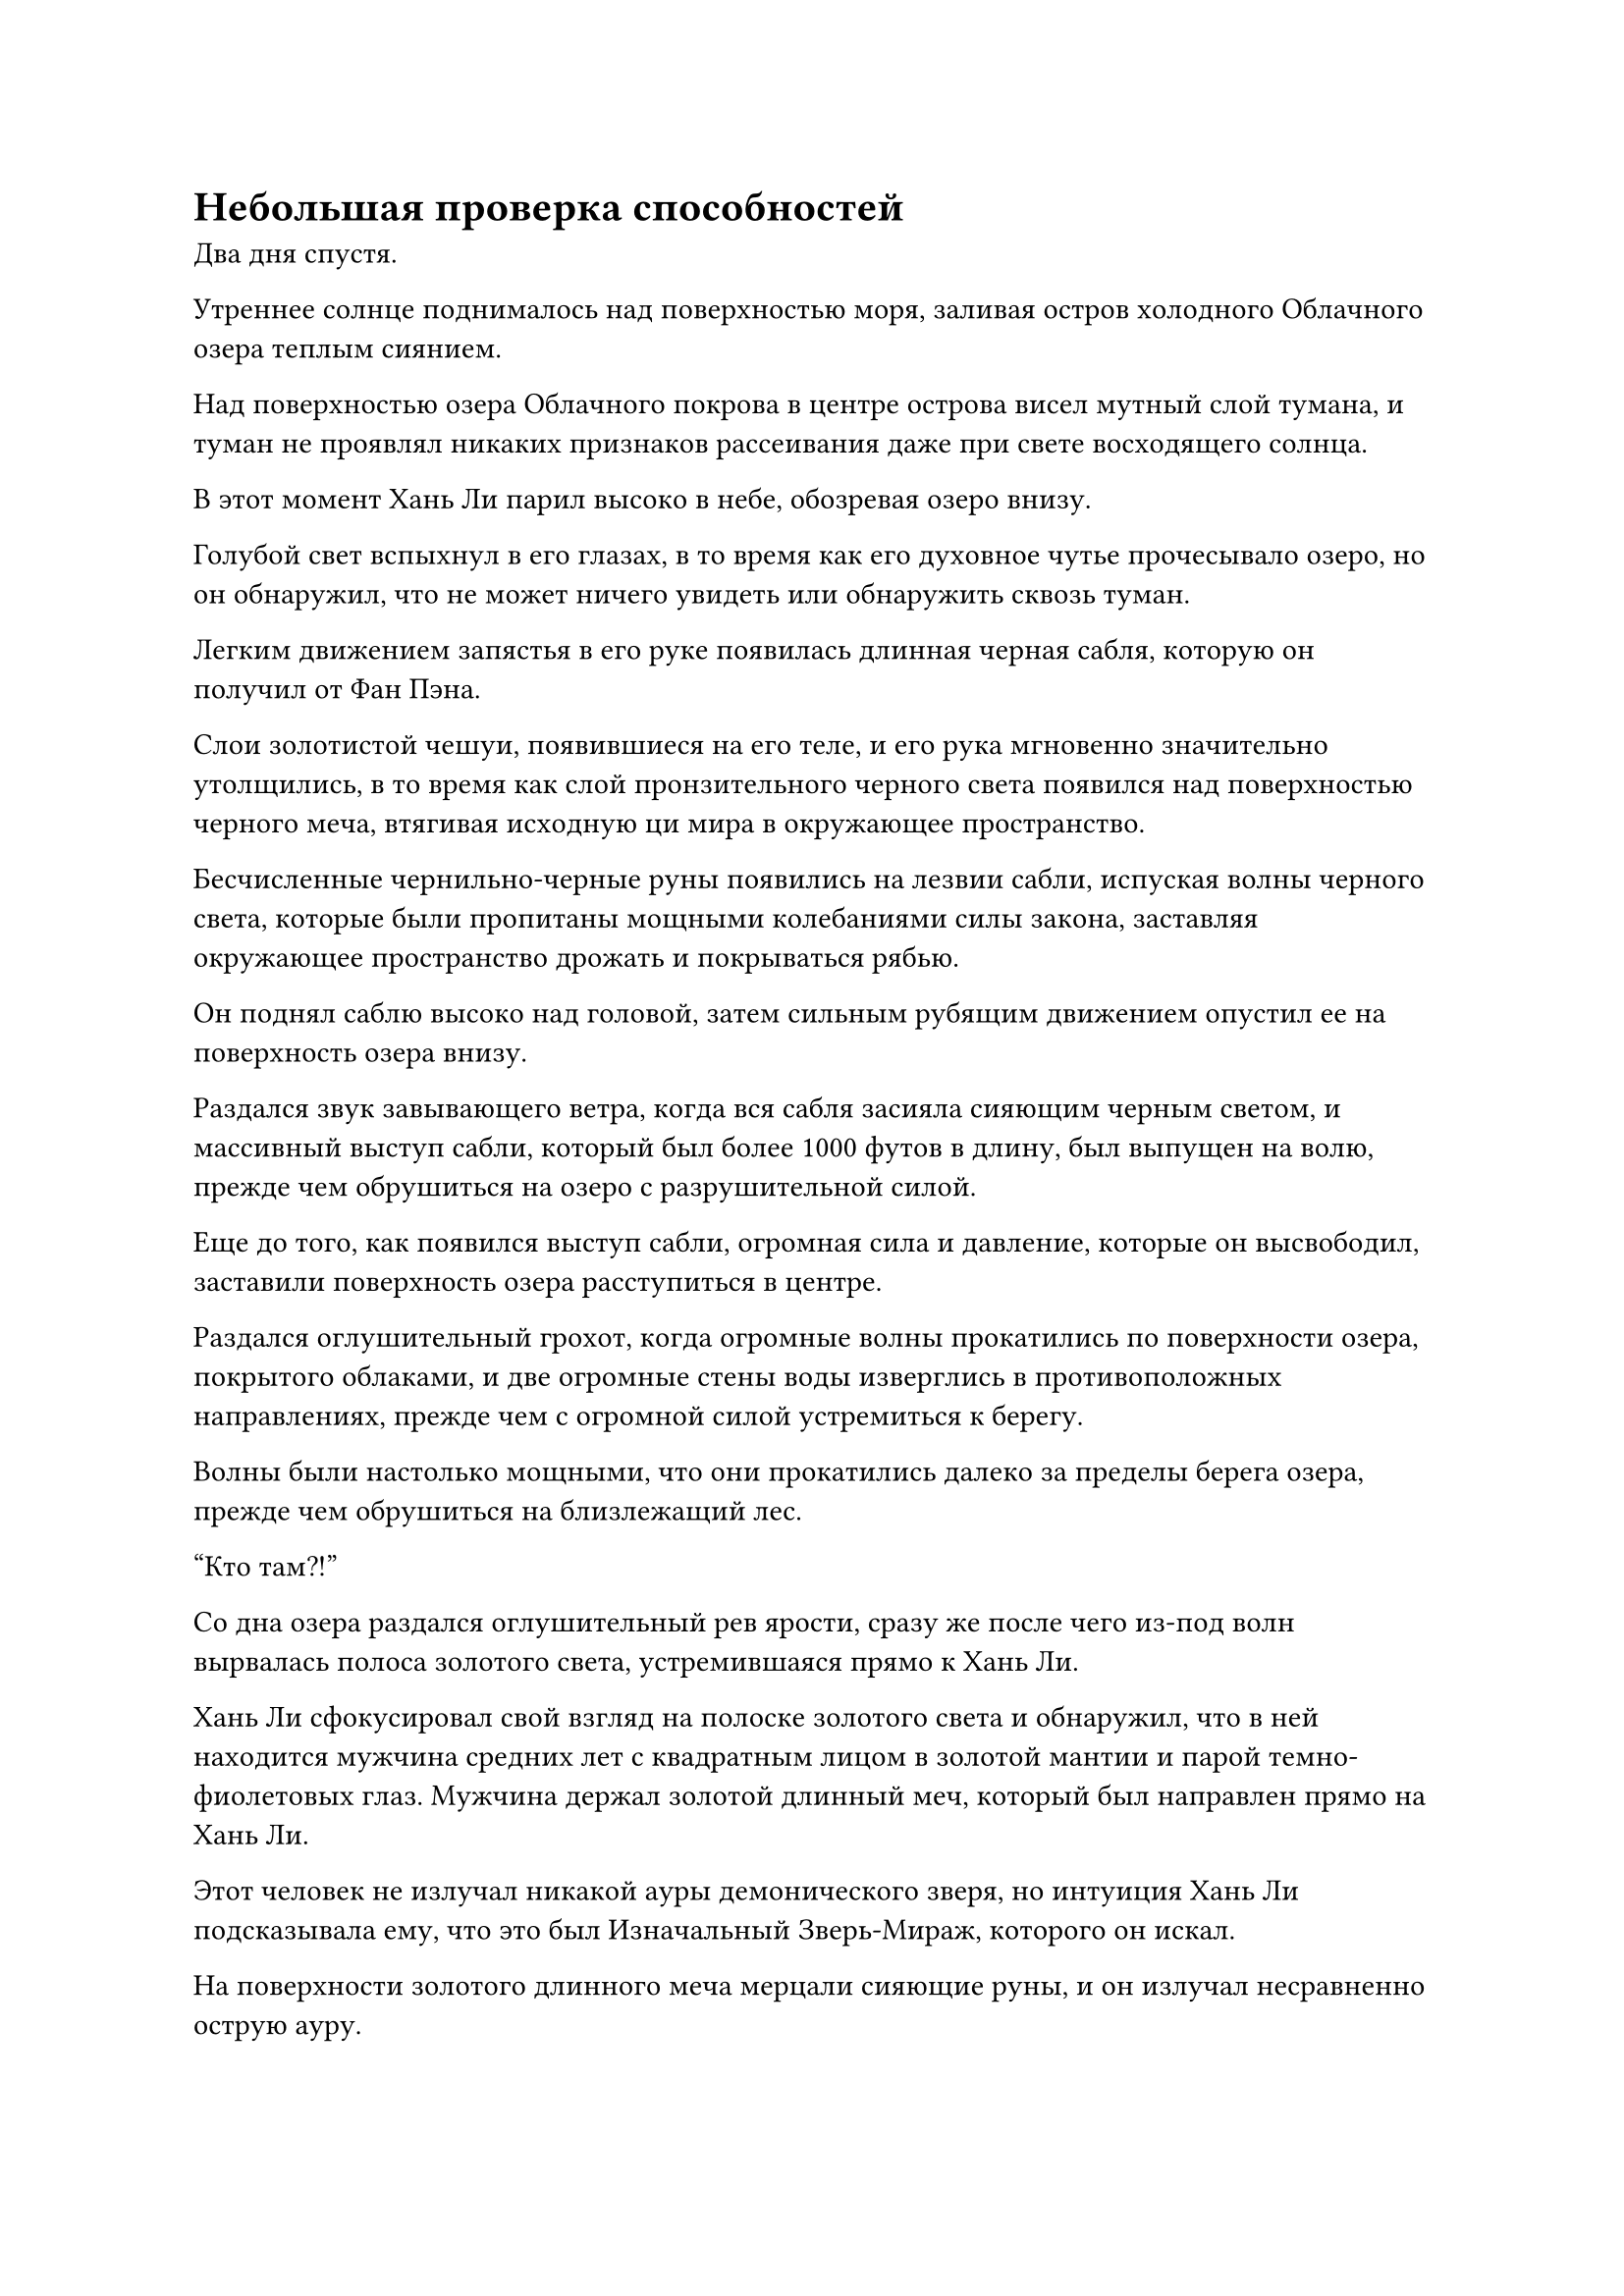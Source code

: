 = Небольшая проверка способностей

Два дня спустя.

Утреннее солнце поднималось над поверхностью моря, заливая остров холодного Облачного озера теплым сиянием.

Над поверхностью озера Облачного покрова в центре острова висел мутный слой тумана, и туман не проявлял никаких признаков рассеивания даже при свете восходящего солнца.

В этот момент Хань Ли парил высоко в небе, обозревая озеро внизу.

Голубой свет вспыхнул в его глазах, в то время как его духовное чутье прочесывало озеро, но он обнаружил, что не может ничего увидеть или обнаружить сквозь туман.

Легким движением запястья в его руке появилась длинная черная сабля, которую он получил от Фан Пэна.

Слои золотистой чешуи, появившиеся на его теле, и его рука мгновенно значительно утолщились, в то время как слой пронзительного черного света появился над поверхностью черного меча, втягивая исходную ци мира в окружающее пространство.

Бесчисленные чернильно-черные руны появились на лезвии сабли, испуская волны черного света, которые были пропитаны мощными колебаниями силы закона, заставляя окружающее пространство дрожать и покрываться рябью.

Он поднял саблю высоко над головой, затем сильным рубящим движением опустил ее на поверхность озера внизу.

Раздался звук завывающего ветра, когда вся сабля засияла сияющим черным светом, и массивный выступ сабли, который был более 1000 футов в длину, был выпущен на волю, прежде чем обрушиться на озеро с разрушительной силой.

Еще до того, как появился выступ сабли, огромная сила и давление, которые он высвободил, заставили поверхность озера расступиться в центре.

Раздался оглушительный грохот, когда огромные волны прокатились по поверхности озера, покрытого облаками, и две огромные стены воды изверглись в противоположных направлениях, прежде чем с огромной силой устремиться к берегу.

Волны были настолько мощными, что они прокатились далеко за пределы берега озера, прежде чем обрушиться на близлежащий лес.

"Кто там?!"

Со дна озера раздался оглушительный рев ярости, сразу же после чего из-под волн вырвалась полоса золотого света, устремившаяся прямо к Хань Ли.

Хань Ли сфокусировал свой взгляд на полоске золотого света и обнаружил, что в ней находится мужчина средних лет с квадратным лицом в золотой мантии и парой темно-фиолетовых глаз. Мужчина держал золотой длинный меч, который был направлен прямо на Хань Ли.

Этот человек не излучал никакой ауры демонического зверя, но интуиция Хань Ли подсказывала ему, что это был Изначальный Зверь-Мираж, которого он искал.

На поверхности золотого длинного меча мерцали сияющие руны, и он излучал несравненно острую ауру.

Раздался громкий лязг, когда Хань Ли парировал удар меча своим черным клинком, и от чудовищного удара человек в золотом отлетел назад, в то время как Хань Ли лишь слегка покачнулся, прежде чем немедленно обрести равновесие.

"Подумать только, что такой жалкий маленький странствующий бессмертный, как ты, осмелился бросить мне вызов! Ты, должно быть, действительно хочешь умереть! Так уж случилось, что мне нужна эссенция крови Истинного Бессмертного человека, чтобы помочь мне преодолеть мое узкое место, так что вы пришли как раз вовремя! - холодно усмехнулся мужчина в золотом одеянии, удерживаясь на расстоянии нескольких тысяч футов.

Как только его голос затих, он внезапно метнул свой золотой длинный меч вперед, и тот во вспышке света распался на тысячи золотых длинных мечей, которые расположились слоями, напоминая огромный золотой цветок лотоса, распускающийся в небе.

В следующее мгновение раздалась череда громких лязгов, когда золотые длинные мечи один за другим взмыли в воздух, устремляясь прямо к Хань Ли, как летящий дракон с золотым мечом.

Первоначально Хань Ли придерживался мнения, что эти золотые длинные мечи были не более чем выступами мечей, но только когда дракон с золотым мечом подлетел к нему и попытался вонзить свои клыки в его тело, он обнаружил, что они обладают реальной формой.

Он немедленно поднял свою саблю, чтобы отразить атаку дракона-меча, и засунул ее в пасть дракона-меча, чтобы тот не смог укусить его.

В то же самое время дракон с золотым мечом набросился своими когтями снизу, ударив его в грудь и разорвав его одежду, оставив несколько тревожных белых отметин на его золотой чешуе.

Хань Ли немедленно нанес ответный удар своей саблей, которая подняла огромный сноп искр, когда он вытащил меч изо рта дракона, затем сильно ударил обеими ногами по голове дракона, отправив его обратно в полет по воздуху.

Однако, прежде чем у него появился шанс прийти в себя, позади него раздался звук завывающего ветра, и странный зверь, похожий на Настоящего дракона, внезапно появился позади него, прежде чем укусить его за голову.

У зверя была голова дракона, но не было драконьего рога, и у него также было тело дракона, но не было драконьих когтей.

Зрачки Хань Ли слегка сузились, когда он увидел это, и лазурный свет вспыхнул по всему его телу, когда он нырнул в сторону, что позволило ему едва уклониться от атаки зверя.

Однако в следующее мгновение он почувствовал, как вспышка мучительной боли пронзила его плечо.

Как оказалось, драконоподобный зверь вонзил свои клыки в его плечо, и даже при его удивительно мощном физическом телосложении существо смогло прокусить ему плечо насквозь, вызвав обильное кровотечение.

Хань Ли был очень встревожен этим. Он явно уклонился от этой атаки, но каким-то образом существу все же удалось вонзить в него свои клыки.

Он высоко поднял руку с саблей, и как раз в тот момент, когда он собирался опустить саблю на голову дракона, который впивался ему в плечо, сильное чувство опасности немедленно нахлынуло на его сердце, заставив его застыть на месте.

В следующее мгновение Хань Ли почувствовал острую боль в своем сознании, но не потому, что был поражен какой-то другой атакой. Вместо этого он обрушил на себя духовную атаку, чтобы привести себя в чувство.

Конечно же, после этой вспышки острой боли в его сознании он повернулся к своему плечу и обнаружил, что оно было в полном порядке, без головы дракона.

Если бы он только что опустил саблю, то невольно отрубил бы себе руку.

"Что?! Не может быть, чтобы культиватор среднего уровня Бессмертия мог видеть сквозь мои иллюзии!" - недоверчиво воскликнул человек в золотой мантии, паря в воздухе на расстоянии нескольких тысяч футов.

Несмотря на то, что Хань Ли вырвался из иллюзии своего противника, он все еще испытывал крайнюю тревогу.

Он резко рванулся вперед и по дуге рассек воздух своей черной саблей, обрушиваясь на своего противника с огромной силой.

"Наглость!"

При виде этого в глазах человека в золотом одеянии появилось яростное выражение, и он быстро наложил серию ручных печатей, после чего из его пальцев мгновенно вырвался шар пятицветного света.

Пятицветный свет придавал ему мечтательный оттенок, и Хань Ли испытал приступ головокружения при одном только виде его.

В то же время раздался металлический скрежещущий звук, и дракон с золотым мечом набросился на него сзади, прежде чем попытаться вонзить свои клыки ему в спину.

Хань Ли рефлекторно поднял руку, чтобы прикрыть глаза, одновременно рассекая саблей воздух позади себя.

Выступ сабли в форме полумесяца пронесся по воздуху, прежде чем сильно врезаться в меч-дракона, заставив последнего отшатнуться назад с громким лязгом.

Прямо в этот момент гигантская полупрозрачная пятицветная рука внезапно протянулась из иллюзорного пятицветного света перед Хань Ли, прежде чем сомкнуться вокруг всего его тела.

Хань Ли мгновенно почувствовал прилив огромной силы, сжимающий его грудь, вызывая чувство удушья.

В дополнение к этому, пятицветный иллюзорный свет все еще непрерывно мигал, и его головокружительный эффект слегка замедлял его реакции.

"Умри!"

Взрывной рев раздался из-за пятицветного света, в то время как меч-дракон, который только что был отбит Хань Ли, снова набросился на него.

Два золотых меча на его голове резко удлинились, став похожими на пару рогов, которые были нацелены прямо в заднюю часть груди Хань Ли.

Синий свет настойчиво вспыхивал в глазах Хань Ли, но он все еще не мог видеть сквозь иллюзорный свет впереди, и его сознание начинало затуманиваться.

В этой ужасной ситуации он издал громоподобный рев, и золотой свет вспыхнул по его телу, когда все его мышцы быстро напряглись, в мгновение ока превратив его в гигантскую золотую обезьяну ростом более 1000 футов.

Гигантская рука, обхватившая его, больше не могла сдерживать его и яростно взорвалась.

Как только он освободился от гигантской руки, Хань Ли схватился за свою черную саблю обеими руками. Черная сабля также вытянулась на несколько сотен футов в длину, чтобы соответствовать его новому росту, и он злобно взмахнул ею в сторону иллюзорного пятицветного света и человека в золотой мантии позади него.

Раздался звук завывающего ветра, когда пятицветный иллюзорный свет был мгновенно рассеян астральными ветрами, выпущенными всемогущим слэшем, в то время как человек в золотом одеянии поспешно отступил с встревоженным и испуганным выражением на лице.

Однако атака охватила огромную территорию, и он не смог уклониться от нее за короткое время.

Как раз в тот момент, когда лезвие было готово коснуться его, на лице человека в золотом одеянии внезапно появилась странная ухмылка, и он больше не отступал, просто позволив лезвию разрубить себя надвое.

Две половины тела человека в золотой мантии на мгновение искривились, прежде чем внезапно раствориться в воздухе.

В то же время гигантский дракон-меч, который нападал на Хань Ли сзади, внезапно заговорил. "Давай посмотрим, как ты увернешься от этой атаки!"

Его скорость резко удвоилась, пока он говорил, и он вонзился прямо в заднюю часть груди Хань Ли.

Стоя спиной к меченосцу, Хань Ли смог сделать только шаг вперед, и у него не было достаточно времени, чтобы увернуться от атаки или развернуться.

Как раз в тот момент, когда дракон-меч собирался вонзиться ему в спину, вспышка лазурного света внезапно появилась в воздухе между ним и драконом-мечом, прежде чем внезапно исчезнуть с этого места.

В следующее мгновение приближающийся дракон с золотым мечом внезапно потерял всю инерцию и безвольно и безжизненно рухнул прямо в озеро внизу.

Слабая улыбка появилась на лице Хань Ли, когда он вернулся к своей человеческой форме, а затем спустился в погоню за драконом с золотым мечом.

Раздалась череда лязгов, когда золотые мечи вокруг тела меченосца-дракона один за другим отпали, обнажив тело человека в золотом одеянии внутри.

Однако в его глабелле была пробита ужасная дыра, и его странные фиолетовые глаза также потеряли весь свой блеск и живость, приобретя безжизненный серый цвет.

Зарождающаяся душа, которая жила в его голове, также уже была уничтожена.

Хань Ли протянул руку, прежде чем сделать хватательное движение, и все золотые длинные мечи, которые отделились от тела меченосца-дракона, исчезли во вспышке золотого света, оставив после себя только один меч, который попал в его руки.

Он бегло осмотрел золотой длинный меч, прежде чем убрать его в свой браслет для хранения.

Тем временем вспышка лазурного света внезапно вспыхнула в кровавой дыре в глабелле человека в золотом одеянии, и крошечный лазурный меч, который был всего около дюйма в длину, вылетел изнутри, прежде чем быстро расшириться и вернуться к своей первоначальной форме.

Это был не кто иной, как лазурные бамбуковые мечи Хань Ли, и все 72 из них были объединены в один по этому случаю.

После того, как он взращивал летающие мечи в своем теле в течение последних нескольких десятилетий, они уже полностью впитали огромное количество эссенции меча, которую они поглотили все эти годы назад. На данный момент каждый меч почти достиг уровня Приобретенного Бессмертного сокровища, и когда они были объединены в один меч, они были хорошо и по-настоящему сопоставимы с настоящим приобретенным Бессмертным сокровищем.

Вернувшись в Дао Пылающего Дракона, он никогда не пользовался мечами, так как опасался, что Сюн Шань заметит это, так что это была первая возможность, которая у него была, испытать мечи, и они преподнесли ему чрезвычайно приятный сюрприз.

#pagebreak()